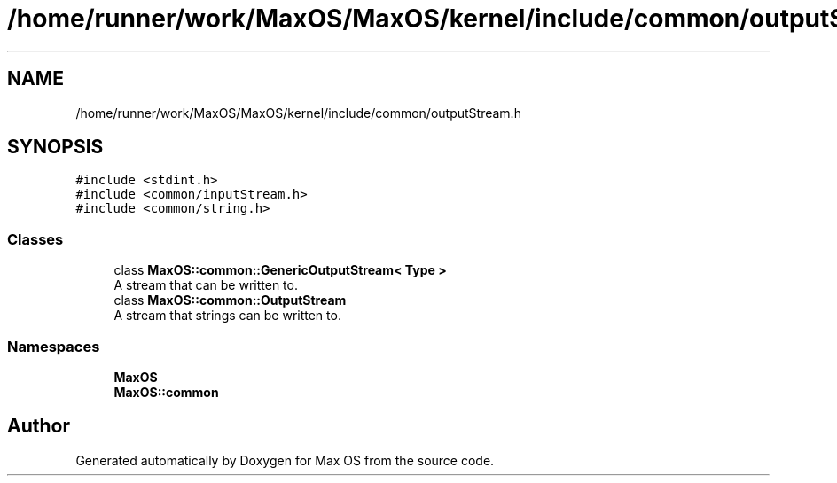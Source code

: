 .TH "/home/runner/work/MaxOS/MaxOS/kernel/include/common/outputStream.h" 3 "Mon Jan 15 2024" "Version 0.1" "Max OS" \" -*- nroff -*-
.ad l
.nh
.SH NAME
/home/runner/work/MaxOS/MaxOS/kernel/include/common/outputStream.h
.SH SYNOPSIS
.br
.PP
\fC#include <stdint\&.h>\fP
.br
\fC#include <common/inputStream\&.h>\fP
.br
\fC#include <common/string\&.h>\fP
.br

.SS "Classes"

.in +1c
.ti -1c
.RI "class \fBMaxOS::common::GenericOutputStream< Type >\fP"
.br
.RI "A stream that can be written to\&. "
.ti -1c
.RI "class \fBMaxOS::common::OutputStream\fP"
.br
.RI "A stream that strings can be written to\&. "
.in -1c
.SS "Namespaces"

.in +1c
.ti -1c
.RI " \fBMaxOS\fP"
.br
.ti -1c
.RI " \fBMaxOS::common\fP"
.br
.in -1c
.SH "Author"
.PP 
Generated automatically by Doxygen for Max OS from the source code\&.
